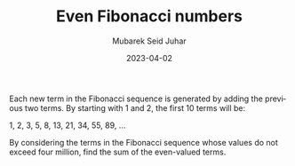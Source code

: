 #+TITLE: Even Fibonacci numbers
#+AUTHOR: Mubarek Seid Juhar
#+EMAIL: mubareksd@gmail.com
#+DATE: 2023-04-02
#+DESCRIPTION: Even Fibonacci numbers
#+KEYWORDS: Even Fibonacci numbers
#+LANGUAGE: en

Each new term in the Fibonacci sequence is generated by adding the previous two terms. By starting with 1 and 2, the first 10 terms will be:

1, 2, 3, 5, 8, 13, 21, 34, 55, 89, ...

By considering the terms in the Fibonacci sequence whose values do not exceed four million, find the sum of the even-valued terms.
